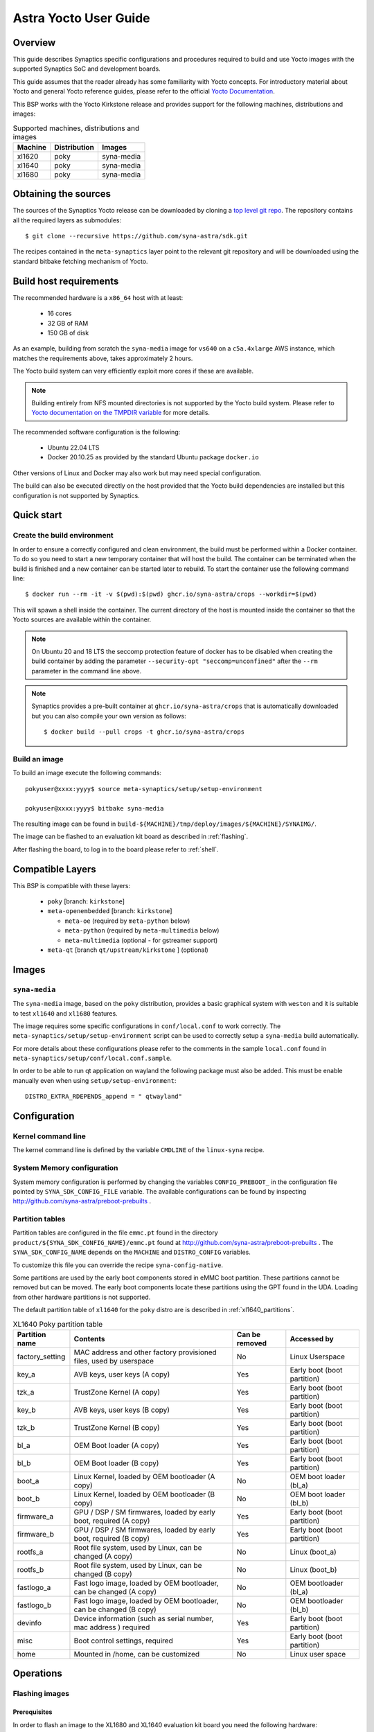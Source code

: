 **********************
Astra Yocto User Guide
**********************

Overview
=========

This guide describes Synaptics specific configurations and procedures
required to build and use Yocto images with the supported Synaptics
SoC and development boards.

This guide assumes that the reader already has some familiarity
with Yocto concepts. For introductory material about Yocto and general
Yocto reference guides, please refer to the official
`Yocto Documentation <https://docs.yoctoproject.org/>`_.

This BSP works with the Yocto Kirkstone release and provides support
for the following machines, distributions and images:

.. table:: Supported machines, distributions and images

    +---------+--------------+-------------------+
    | Machine | Distribution | Images            |
    +=========+==============+===================+
    | xl1620  | poky         | syna-media        |
    +---------+--------------+-------------------+
    | xl1640  | poky         | syna-media        |
    +---------+--------------+-------------------+
    | xl1680  | poky         | syna-media        |
    +---------+--------------+-------------------+

Obtaining the sources
=====================

The sources of the Synaptics Yocto release can be downloaded by cloning a `top
level git repo <https://github.com/syna-astra/sdk>`_. The repository contains
all the required layers as submodules::

    $ git clone --recursive https://github.com/syna-astra/sdk.git

The recipes contained in the ``meta-synaptics`` layer point to the relevant git
repository and will be downloaded using the standard bitbake fetching mechanism
of Yocto.

Build host requirements
=======================

The recommended hardware is a ``x86_64`` host with at least:

  * 16 cores
  * 32 GB of RAM
  * 150 GB of disk

As an example, building from scratch the ``syna-media`` image for ``vs640`` on a
``c5a.4xlarge`` AWS instance, which matches the requirements above, takes
approximately 2 hours.

The Yocto build system can very efficiently exploit more cores if these are available.

.. note::
    Building entirely from NFS mounted directories is not supported
    by the Yocto build system. Please refer to
    `Yocto documentation on the TMPDIR variable <https://docs.yoctoproject.org/ref-manual/variables.html?highlight=nfs#term-TMPDIR>`_
    for more details.

The recommended software configuration is the following:

  * Ubuntu 22.04 LTS
  * Docker 20.10.25 as provided by the standard Ubuntu package ``docker.io``

Other versions of Linux and Docker may also work but may need special configuration.

The build can also be executed directly on the host provided that the Yocto build
dependencies are installed but this configuration is not supported by Synaptics.

Quick start
===========

Create the build environment
----------------------------

In order to ensure a correctly configured and clean environment, the build
must be performed within a Docker container. To do so you need to start
a new temporary container that will host the build. The container can be
terminated when the build is finished and a new container can be started
later to rebuild. To start the container use the following command line::

  $ docker run --rm -it -v $(pwd):$(pwd) ghcr.io/syna-astra/crops --workdir=$(pwd)

This will spawn a shell inside the container. The current directory of the host
is mounted inside the container so that the Yocto sources are available within
the container.

.. note::
   On Ubuntu 20 and 18 LTS the seccomp protection feature of docker has to be
   disabled when creating the build container by adding the parameter
   ``--security-opt "seccomp=unconfined"`` after the ``--rm`` parameter in the
   command line above.

.. note::
  Synaptics provides a pre-built container at ``ghcr.io/syna-astra/crops``  that is automatically downloaded
  but you can also compile your own version as follows::

    $ docker build --pull crops -t ghcr.io/syna-astra/crops

Build an image
--------------

To build an image execute the following commands::

  pokyuser@xxxx:yyyy$ source meta-synaptics/setup/setup-environment

  pokyuser@xxxx:yyyy$ bitbake syna-media

The resulting image can be found in ``build-${MACHINE}/tmp/deploy/images/${MACHINE}/SYNAIMG/``.

The image can be flashed to an evaluation kit board as described in :ref:`flashing`.

After flashing the board, to log in to the board please refer to :ref:`shell`.

Compatible Layers
=================

This BSP is compatible with these layers:

  * ``poky`` [branch: ``kirkstone``]

  * ``meta-openembedded`` [branch: ``kirkstone``]

    * ``meta-oe`` (required by ``meta-python`` below)
    * ``meta-python`` (required by ``meta-multimedia`` below)
    * ``meta-multimedia`` (optional - for gstreamer support)

  * ``meta-qt`` [branch ``qt/upstream/kirkstone`` ] (optional)


Images
======

``syna-media``
--------------

The ``syna-media`` image, based on the ``poky`` distribution, provides a basic graphical
system with ``weston`` and it is suitable to test ``xl1640`` and ``xl1680`` features.

The image requires some specific configurations in ``conf/local.conf`` to work correctly. The
``meta-synaptics/setup/setup-environment`` script can be used to correctly setup a ``syna-media`` build automatically.

For more details about these configurations please refer to the comments in the
sample ``local.conf`` found in ``meta-synaptics/setup/conf/local.conf.sample``.

In order to be able to run qt application on wayland the following package must also
be added. This must be enable manually even when using ``setup/setup-environment``::

  DISTRO_EXTRA_RDEPENDS_append = " qtwayland"

Configuration
=============

Kernel command line
-------------------

The kernel command line is defined by the variable ``CMDLINE`` of the ``linux-syna``
recipe.


.. _system_memory_config:

System Memory configuration
---------------------------

System memory configuration is performed by changing the variables ``CONFIG_PREBOOT_``
in the configuration file pointed by ``SYNA_SDK_CONFIG_FILE`` variable. The available
configurations can be found by inspecting http://github.com/syna-astra/preboot-prebuilts .

.. _partitions_config:

Partition tables
----------------

Partition tables are configured in the file ``emmc.pt`` found in the directory
``product/${SYNA_SDK_CONFIG_NAME}/emmc.pt`` found at http://github.com/syna-astra/preboot-prebuilts .
The ``SYNA_SDK_CONFIG_NAME`` depends on the ``MACHINE`` and ``DISTRO_CONFIG`` variables.

To customize this file you can override the recipe ``syna-config-native``.

Some partitions are used by the early boot components stored in eMMC boot partition. These
partitions cannot be removed but can be moved. The early boot components locate these partitions
using the GPT found in the UDA. Loading from other hardware partitions is not supported.

The default partition table of ``xl1640`` for the ``poky`` distro are
is described in :ref:`xl1640_partitions`.

.. tabularcolumns:: |p{0.78125in}|p{2.66493055555556in}|p{0.677083333333333in}|p{1.77083333333333in}|

.. _xl1640_partitions:

.. table:: XL1640 Poky partition table
    :class: longtable

    +-------------------+----------------------------------------------------------------------+------------------+-------------------------------+
    | Partition name    | Contents                                                             | Can be removed   | Accessed by                   |
    +===================+======================================================================+==================+===============================+
    | factory_setting   | MAC address and other factory provisioned files, used by userspace   | No               | Linux Userspace               |
    +-------------------+----------------------------------------------------------------------+------------------+-------------------------------+
    | key_a             | AVB keys, user keys (A copy)                                         | Yes              | Early boot (boot partition)   |
    +-------------------+----------------------------------------------------------------------+------------------+-------------------------------+
    | tzk_a             | TrustZone Kernel (A copy)                                            | Yes              | Early boot (boot partition)   |
    +-------------------+----------------------------------------------------------------------+------------------+-------------------------------+
    | key_b             | AVB keys, user keys (B copy)                                         | Yes              | Early boot (boot partition)   |
    +-------------------+----------------------------------------------------------------------+------------------+-------------------------------+
    | tzk_b             | TrustZone Kernel (B copy)                                            | Yes              | Early boot (boot partition)   |
    +-------------------+----------------------------------------------------------------------+------------------+-------------------------------+
    | bl_a              | OEM Boot loader (A copy)                                             | Yes              | Early boot (boot partition)   |
    +-------------------+----------------------------------------------------------------------+------------------+-------------------------------+
    | bl_b              | OEM Boot loader (B copy)                                             | Yes              | Early boot (boot partition)   |
    +-------------------+----------------------------------------------------------------------+------------------+-------------------------------+
    | boot_a            | Linux Kernel,  loaded by OEM bootloader (A copy)                     | No               | OEM boot loader (bl_a)        |
    +-------------------+----------------------------------------------------------------------+------------------+-------------------------------+
    | boot_b            | Linux Kernel,  loaded by OEM bootloader (B copy)                     | No               | OEM boot loader (bl_b)        |
    +-------------------+----------------------------------------------------------------------+------------------+-------------------------------+
    | firmware_a        | GPU / DSP / SM firmwares, loaded by early boot, required (A copy)    | Yes              | Early boot (boot partition)   |
    +-------------------+----------------------------------------------------------------------+------------------+-------------------------------+
    | firmware_b        | GPU / DSP / SM firmwares, loaded by early boot, required (B copy)    | Yes              | Early boot (boot partition)   |
    +-------------------+----------------------------------------------------------------------+------------------+-------------------------------+
    | rootfs_a          | Root file system, used by Linux, can be changed (A copy)             | No               | Linux (boot_a)                |
    +-------------------+----------------------------------------------------------------------+------------------+-------------------------------+
    | rootfs_b          | Root file system, used by Linux, can be changed (B copy)             | No               | Linux (boot_b)                |
    +-------------------+----------------------------------------------------------------------+------------------+-------------------------------+
    | fastlogo_a        | Fast logo image, loaded by OEM bootloader, can be changed (A copy)   | No               | OEM bootloader (bl_a)         |
    +-------------------+----------------------------------------------------------------------+------------------+-------------------------------+
    | fastlogo_b        | Fast logo image, loaded by OEM bootloader, can be changed (B copy)   | No               | OEM bootloader (bl_b)         |
    +-------------------+----------------------------------------------------------------------+------------------+-------------------------------+
    | devinfo           | Device information (such as serial number, mac address ) required    | Yes              | Early boot (boot partition)   |
    +-------------------+----------------------------------------------------------------------+------------------+-------------------------------+
    | misc              | Boot control settings, required                                      | Yes              | Early boot (boot partition)   |
    +-------------------+----------------------------------------------------------------------+------------------+-------------------------------+
    | home              | Mounted in /home, can be customized                                  | No               | Linux user space              |
    +-------------------+----------------------------------------------------------------------+------------------+-------------------------------+


Operations
==========

.. _flashing:

Flashing images
---------------

Prerequisites
^^^^^^^^^^^^^

In order to flash an image to the XL1680 and XL1640 evaluation kit board you need
the following hardware:

  * XL1620, XL1640 or XL1680 evaluation kit board (EVK)
  * Power supply for the EVK
  * Debug board
  * SPI dongle with firmware for the XL chip in use
  * 4-pin UART cable to connect the debug board to the EVK
  * USB cable to connect debug board to the host, the debug board
    connector has a USB Mini format.
  * Host PC running Linux

To flash with an USB drive you also need:

  * USB driver formatted with FAT32 with sufficient space to store
    the desired image

To flash via ethernet:

  * TFTP server on the local network
  * DHCP server on the local network
  * Ethernet cable to connect the EVK to the local network

Flashing images with USB drive
^^^^^^^^^^^^^^^^^^^^^^^^^^^^^^

#. Unzip or copy the image files to the USB driver. The resulting
   directory should contain a list of ``subimg.gz`` files and two
   files ``emmc_part_list`` and ``emmc_image_list``.

#. Connect the USB drive to the USB type A port of the EVK.

#. Connect the debug board to the UART connector of the EVK
   using the 4-pin UART cable.

#. Connect the SPI dongle to the connector marked ``SPI`` of EVK,
   the SPI chip should be facing in the same direction as
   SoC.

#. Start a terminal emulator on the host with 115200 baud rate
   (e.g. ``screen /dev/ttyUSB0 115200`` on Linux).

#. Connect the power to the EVK.

#. When on the serial port the prompt ``=>`` is visible, type
   the following command::

     usb2emmc imagedirectoryname

   where ``imagedirectoryname`` is the name of the directory
   created in the first step.

   The SPI firmware will perform the installation of the image to
   the internal eMMC flash of the EVK. When the flashing is
   complete the prompt is again visible.

#. Remove the power from the EVK, remove the USB drive and
   the SPI dongle.


Flashing images with TFTP
^^^^^^^^^^^^^^^^^^^^^^^^^

#. Unzip or copy the image files to a directory published by the
   TFTP server. The resulting directory should contain a list of
   ``subimg.gz`` files and two files ``emmc_part_list`` and
   ``emmc_image_list``.

#. Connect the debug board to the UART connector of the EVK
   using the 4-pin UART cable.

#. Connect the SPI dongle to the connector marked ``SPI`` of EVK,
   the SPI chip should be facing in the same direction as
   SoC.

#. Connect with an ethernet cable the EVK to the local
   network.

#. Start a terminal emulator on the host with 115200 baud rate
   (e.g. ``screen /dev/ttyUSB0 115200`` on Linux)

#. Connect the power to the EVK.

#. When on the serial port the prompt ``=>`` is visible, type
   the following command::

     tftp2emmc IP_OF_TFTP_SERVER:imagedirectoryname

   where ``imagedirectoryname`` is the name of the directory
   created in the first step and ``IP_OF_TFTP_SERVER`` is the IP
   address of the TFTP server.

   The SPI firmware will perform the installation of the image to
   the internal eMMC flash of the EVK. When the flashing is
   complete the prompt is again visible.

#. Remove the power from the EVK, remove the USB drive and
   the SPI dongle.

.. _shell:

Shell access
------------

To log in on the board you can use the root user. The default root password is empty.

The images provide a serial console. To connect to the serial console connect the debug
board to the UART port of the evaluation kit board using the 4-pin cable and to the host PC using an
USB cable. The debug board contains a USB to UART chip that is supported by recent versions
of Linux out of the box.  To connect to the console use a terminal emulator at 115200 baud (e.g.
``screen /dev/ttyUSB0 115200``).

The images also uses DHCP and allow ssh logins when connected using the ethernet port of the
evaluation kit board.

HDMI output configuration
-------------------------

The BSP by default uses 1080p resolution. To change the resolution to 1920x1200 it is possible
modify the ampsvc init script found at ``/etc/init.d/ampsvc`` by adding the following lines::

    /usr/sbin/ampservice -- $OPTARGS &

    +        sleep 2
    +
    +        test_disp setformat 0 109 2 0
    +        test_disp pushframe 2 1920 1200 9 0 0 1 1

.. note::

    If the screen remains black despite setting the correct configuration check that the
    HDCP keys for the board have been correctly installed on the board (see next section).


Demos
=====

Weston and EGL
--------------

To install a Qt demo add the following line to your ``conf/local.conf``::

  DISTRO_EXTRA_RDEPENDS_append = " weston-examples"

To run the demo following commands on a root shell on the device::

  $ export XDG_RUNTIME_DIR=/run/user/0/

  $ weston-simple-egl

A demo application that will appear on the HDMI output.

Qt
--

To install a Qt demo add the following line to your ``conf/local.conf``::

  DISTRO_EXTRA_RDEPENDS_append = " cinematicexperience"

To run the demo following command on a root shell on the device::

  $ export XDG_RUNTIME_DIR=/run/user/0/

  $ /usr/share/cinematicexperience-1.0/Qt5_CinematicExperience -platform wayland

An QT demo application will start on the HDMI output. To control the application
connect a keyboard and/or mouse to the USB3 port of the board.

gstreamer OpenGL integration
----------------------------

To install a Qt demo add the following line to your ``conf/local.conf``::

  DISTRO_EXTRA_RDEPENDS_append = " gstreamer1.0-plugins-base-opengl"

To run the demo following command on a root shell on the device::

  $ export XDG_RUNTIME_DIR=/run/user/0/

  $ gst-launch-1.0 videotestsrc !  glimagesink

A video player will start on the HDMI output showing a test signal.


Frequently Asked Questions
==========================

How do I override the value of to a recipe variable in ``local.conf``?

  To append the text ``some text`` to the variable ``FOO`` of recipe ``bar`` add
  the following line to ``local.conf``::

    FOO:append:pn-bar = " some text"

  Other changes to the variable can be performed with the standard operators
  described in the `Bitbake Guide <https://docs.yoctoproject.org/bitbake/2.4/bitbake-user-manual/bitbake-user-manual-metadata.html#basic-syntax>`_.

Troubleshooting
===============

The build fails at the package ``gdk-pixbuf-native`` with error ``Failed to
close file descriptor for child process`` on Ubuntu 20 or 18.

  This problem is caused by an incompatibility of the package build system with the ``libseccomp``
  library on the host that is running docker. To solve this issue update the libseccomp2 library
  on the host that runs docker or add the parameter ``--security-opt "seccomp=unconfined`` to
  the docker command line when creating the docker build environment.

Build of packages with out-of-trees modules (such as ``synasdk-synap-module``) fail with error
``Kernel configuration is invalid.``.

  Under some circumstances the state of the recipe ``make-mod-scripts`` may become corrupted. To fix
  the issue clean the recipe with the command::

    bitbake -c cleansstate make-mod-scripts

